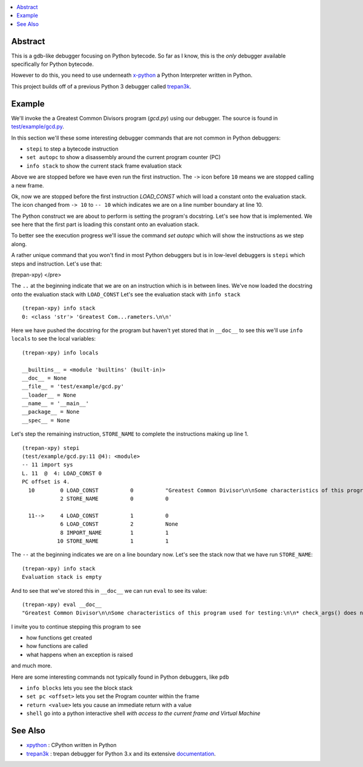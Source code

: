 .. contents:: :local:

Abstract
========

This is a gdb-like debugger focusing on Python bytecode. So far as I know, this is the *only* debugger available specifically for Python bytecode.

However to do this, you need to use underneath `x-python <https://pypi.org/project/x-python>`_ a Python Interpreter written in Python.

This project builds off of a previous Python 3 debugger called `trepan3k <https://pypi.org/project/trepan3k/>`_.


Example
=======

We'll invoke the a Greatest Common Divisors program (`gcd.py`) using our debugger. The source is found in `test/example/gcd.py <https://github.com/rocky/trepan-xpy/blob/master/test/example/gcd.py>`_.

In this section we'll these some interesting debugger commands that are not common in Python debuggers:

* ``stepi`` to step a bytecode instruction
* ``set autopc`` to show a disassembly around the current program counter (PC)
* ``info stack`` to show the current stack frame evaluation stack

.. raw:: html

   <pre>$ <b>trepan-xpy test/example/gcd.py</b>
    Running x-python test/example/gcd.py with ()
    (test/example/gcd.py:10): &lt;module&gt;
    -&gt; 10 <font color="yellow">&quot;&quot;&quot;</font>
    (trepan-xpy)
    </pre>
    $ trepan-xpy test/example/gcd.py
       Running x-python test/example/gcd.py with ()
       (test/example/gcd.py:10): <module>
       -> 10 """
    </pre>

Above we are stopped before we have even run the first instruction. The ``->`` icon before ``10`` means we are stopped calling a new frame.

.. raw:: html

    <pre>(trepan-xpy) <b>step</b>
    (test/example/gcd.py:10): &lt;module&gt;
    -- 10 <font color="#C4A000">&quot;&quot;&quot;</font>
           @  0: <font color="#4E9A06">LOAD_CONST</font> <font color="#C4A000">&quot;Greatest Common Divisor\n\nSome characterstics of this program used for testing:\n\n* check_args() does not have a &apos;return&apos; statement.\n* check_args() raises an uncaught exception when given the wrong number\n  of parameters.\n\n&quot;</font>
    </pre>

Ok, now we are stopped before the first instruction `LOAD_CONST` which will load a constant onto the evaluation stack.
The icon changed from ``-> 10`` to ``-- 10`` which indicates we are on a line number boundary at line 10.

The Python construct we are about to perform is setting the program's docstring. Let's see how that is implemented.
We see here that the first part is loading this constant onto an evaluation stack.

To better see the execution progress we'll issue the command `set autopc` which will show the instructions as we step along.

.. raw:: html

    <pre>(trepan-xpy) <b>set autopc</b>
    Run `info pc` on debugger entry is on.
    (trepan-xpy)</pre>
    </pre>

A rather unique command that you won't find in most Python debuggers but is in low-level debuggers is ``stepi`` which steps
and instruction. Let's use that:

.. raw:: html

    <pre>(trepan-xpy) <b>stepi</b>
    (test/example/gcd.py:10 @2): &lt;module&gt;
    .. 10 <font color="#C4A000">&quot;&quot;&quot;</font>
           @  2: <font color="#4E9A06">STORE_NAME</font> <font color="#06989A">__doc__</font>
    PC offset is 2.
    <font color="#3465A4">  10</font>        0 <font color="#4E9A06">LOAD_CONST          </font>0          <font color="#06989A">&quot;Greatest Common Divisor\n\nSome characterstics of this program used for testing:\n\n* check_args() does not have a &apos;return&apos; statement.\n* check_args() raises an uncaught exception when given the wrong number\n  of parameters.\n\n&quot;</font>
    <font color="#2E3436"><u style="text-decoration-style:single">--&gt;</u></font>     2 <font color="#4E9A06">STORE_NAME          </font>0          <font color="#06989A">__doc__             </font>

    <font color="#3465A4">  11</font>        4 <font color="#4E9A06">LOAD_CONST          </font>1          <font color="#06989A">0                   </font>
                6 <font color="#4E9A06">LOAD_CONST          </font>2          <font color="#06989A">None                </font>
                8 <font color="#4E9A06">IMPORT_NAME         </font>1          <font color="#06989A">sys                 </font>
               10 <font color="#4E9A06">STORE_NAME          </font>1          <font color="#06989A">sys                 </font>
    </pre>

(trepan-xpy)
</pre>

The ``..`` at the beginning indicate that we are on an instruction which is in between lines.
We've now loaded the docstring onto the evaluation stack with ``LOAD_CONST`` Let's see the evaluation stack with ``info stack``

::

   (trepan-xpy) info stack
   0: <class 'str'> 'Greatest Com...rameters.\n\n'

Here we have pushed the docstring for the program but haven't yet stored that in ``__doc__`` to see this we'll use ``info locals`` to see the local variables:

::

   (trepan-xpy) info locals

   __builtins__ = <module 'builtins' (built-in)>
   __doc__ = None
   __file__ = 'test/example/gcd.py'
   __loader__ = None
   __name__ = '__main__'
   __package__ = None
   __spec__ = None

Let's step the remaining instruction, ``STORE_NAME`` to complete the instructions making up line 1.

::

   (trepan-xpy) stepi
   (test/example/gcd.py:11 @4): <module>
   -- 11 import sys
   L. 11  @  4: LOAD_CONST 0
   PC offset is 4.
     10        0 LOAD_CONST          0          "Greatest Common Divisor\n\nSome characteristics of this program used for testing: * check_args() does\nnot have a 'return' statement.\n\n* check_args() raises an uncaught exception when given the wrong number\n  of parameters.\n\n"
               2 STORE_NAME          0          0

     11-->     4 LOAD_CONST          1          0
               6 LOAD_CONST          2          None
               8 IMPORT_NAME         1          1
              10 STORE_NAME          1          1

The ``--`` at the beginning indicates we are on a line boundary now. Let's see the stack now that we have run ``STORE_NAME``:

::

   (trepan-xpy) info stack
   Evaluation stack is empty


And to see that we've stored this in ``__doc__`` we can run ``eval`` to see its value:

::

    (trepan-xpy) eval __doc__
    "Greatest Common Divisor\n\nSome characteristics of this program used for testing:\n\n* check_args() does not have a 'return' statement.\n* check_args() raises an uncaught exception when given the wrong number\n  of parameters.\n\n"


I invite you to continue stepping this program to see

* how functions get created
* how functions are called
* what happens when an exception is raised

and much more.

Here are some interesting commands not typically found in Python debuggers, like ``pdb``

* ``info blocks`` lets you see the block stack
* ``set pc <offset>`` lets you set the Program counter within the frame
* ``return <value>`` lets you cause an immediate return with a value
* ``shell`` go into a python interactive shell *with access to the current frame and Virtual Machine*


See Also
=========

* xpython_ : CPython written in Python
* trepan3k_ : trepan debugger for Python 3.x and its extensive documentation_.

.. _xpython: https://pypi.org/project/x-python/
.. _trepan3k: https://pypi.org/project/trepan3k/
.. _documentation: https://python3-trepan.readthedocs.io/en/latest/
